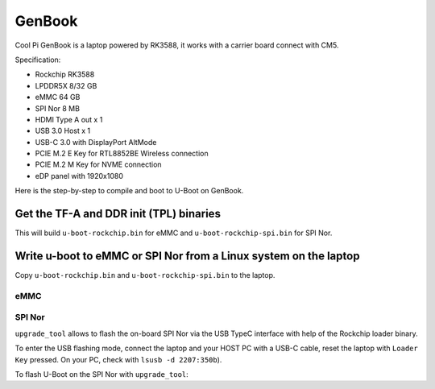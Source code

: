 .. SPDX-License-Identifier: GPL-2.0+

GenBook
=======
Cool Pi GenBook is a laptop powered by RK3588, it works with a
carrier board connect with CM5.

Specification:

* Rockchip RK3588
* LPDDR5X 8/32 GB
* eMMC 64 GB
* SPI Nor 8 MB
* HDMI Type A out x 1
* USB 3.0 Host x 1
* USB-C 3.0 with DisplayPort AltMode
* PCIE M.2 E Key for RTL8852BE Wireless connection
* PCIE M.2 M Key for NVME connection
* eDP panel with 1920x1080

Here is the step-by-step to compile and boot to U-Boot on GenBook.

Get the TF-A and DDR init (TPL) binaries
----------------------------------------

.. prompt:: bash

   cd u-boot
   export ROCKCHIP_TPL=../rkbin/bin/rk35/rk3588_ddr_lp4_2112MHz_lp5_2400MHz_v1.17.bin
   export BL31=../rkbin/bin/rk35/rk3588_bl31_v1.46.elf
   make coolpi-cm5-genbook-rk3588_defconfig
   make CROSS_COMPILE=aarch64-linux-gnu-

This will build ``u-boot-rockchip.bin`` for eMMC and ``u-boot-rockchip-spi.bin`` for SPI Nor.

Write u-boot to eMMC or SPI Nor from a Linux system on the laptop
-----------------------------------------------------------------

Copy ``u-boot-rockchip.bin`` and ``u-boot-rockchip-spi.bin`` to the laptop.

eMMC
~~~~

.. prompt:: bash

   dd if=u-boot-rockchip.bin of=/dev/mmcblk0 bs=512 seek=64

SPI Nor
~~~~~~~

.. prompt:: bash

  dd if=u-boot-rockchip-spi.bin of=/dev/mtdblock0

``upgrade_tool`` allows to flash the on-board SPI Nor via the USB TypeC interface
with help of the Rockchip loader binary.

To enter the USB flashing mode, connect the laptop and your HOST PC with a USB-C
cable, reset the laptop with ``Loader Key`` pressed.
On your PC, check with ``lsusb -d 2207:350b``).

To flash U-Boot on the SPI Nor with ``upgrade_tool``:

.. prompt:: bash

  upgrade_tool db rk3588/MiniLoaderAll.bin
  upgrade_tool ssd       // Input 5 for SPINOR download mode
  upgrade_tool wl 0 u-boot-rockchip-spi.bin
  upgrade_tool rd
